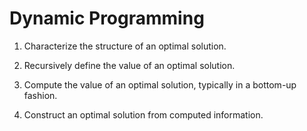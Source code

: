 * Dynamic Programming

1. Characterize the structure of an optimal solution.

2. Recursively define the value of an optimal solution.

3. Compute the value of an optimal solution, typically in a bottom-up
   fashion.

4. Construct an optimal solution from computed information.

